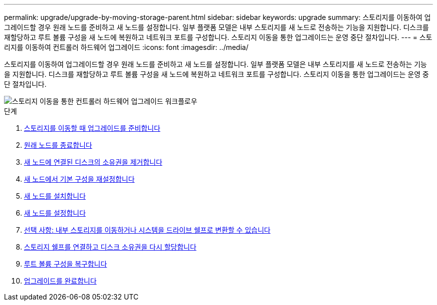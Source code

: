 ---
permalink: upgrade/upgrade-by-moving-storage-parent.html 
sidebar: sidebar 
keywords: upgrade 
summary: 스토리지를 이동하여 업그레이드할 경우 원래 노드를 준비하고 새 노드를 설정합니다. 일부 플랫폼 모델은 내부 스토리지를 새 노드로 전송하는 기능을 지원합니다. 디스크를 재할당하고 루트 볼륨 구성을 새 노드에 복원하고 네트워크 포트를 구성합니다. 스토리지 이동을 통한 업그레이드는 운영 중단 절차입니다. 
---
= 스토리지를 이동하여 컨트롤러 하드웨어 업그레이드
:icons: font
:imagesdir: ../media/


[role="lead"]
스토리지를 이동하여 업그레이드할 경우 원래 노드를 준비하고 새 노드를 설정합니다. 일부 플랫폼 모델은 내부 스토리지를 새 노드로 전송하는 기능을 지원합니다. 디스크를 재할당하고 루트 볼륨 구성을 새 노드에 복원하고 네트워크 포트를 구성합니다. 스토리지 이동을 통한 업그레이드는 운영 중단 절차입니다.

image::../upgrade/media/workflow_for_upgrading_by_moving_storage.png[스토리지 이동을 통한 컨트롤러 하드웨어 업그레이드 워크플로우]

.단계
. xref:upgrade-prepare-when-moving-storage.adoc[스토리지를 이동할 때 업그레이드를 준비합니다]
. xref:upgrade-shutdown-remove-original-nodes.adoc[원래 노드를 종료합니다]
. xref:upgrade-remove-disk-ownership-new-nodes.adoc[새 노드에 연결된 디스크의 소유권을 제거합니다]
. xref:upgrade-reset-default-configuration-node3-and-node4.adoc[새 노드에서 기본 구성을 재설정합니다]
. xref:upgrade-install-new-nodes.adoc[새 노드를 설치합니다]
. xref:upgrade-set-up-new-nodes.adoc[새 노드를 설정합니다]
. xref:upgrade-optional-move-internal-storage.adoc[선택 사항: 내부 스토리지를 이동하거나 시스템을 드라이브 쉘프로 변환할 수 있습니다]
. xref:upgrade-attach-shelves-reassign-disks.adoc[스토리지 쉘프를 연결하고 디스크 소유권을 다시 할당합니다]
. xref:upgrade-restore-root-volume-config.adoc[루트 볼륨 구성을 복구합니다]
. xref:upgrade-complete.adoc[업그레이드를 완료합니다]

